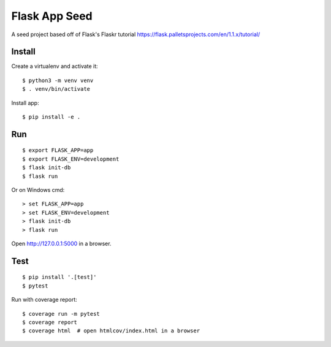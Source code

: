 Flask App Seed
======

A seed project based off of Flask's Flaskr tutorial
https://flask.palletsprojects.com/en/1.1.x/tutorial/


Install
-------

Create a virtualenv and activate it::

    $ python3 -m venv venv
    $ . venv/bin/activate

Install app::

    $ pip install -e .


Run
---

::

    $ export FLASK_APP=app
    $ export FLASK_ENV=development
    $ flask init-db
    $ flask run

Or on Windows cmd::

    > set FLASK_APP=app
    > set FLASK_ENV=development
    > flask init-db
    > flask run

Open http://127.0.0.1:5000 in a browser.


Test
----

::

    $ pip install '.[test]'
    $ pytest

Run with coverage report::

    $ coverage run -m pytest
    $ coverage report
    $ coverage html  # open htmlcov/index.html in a browser
